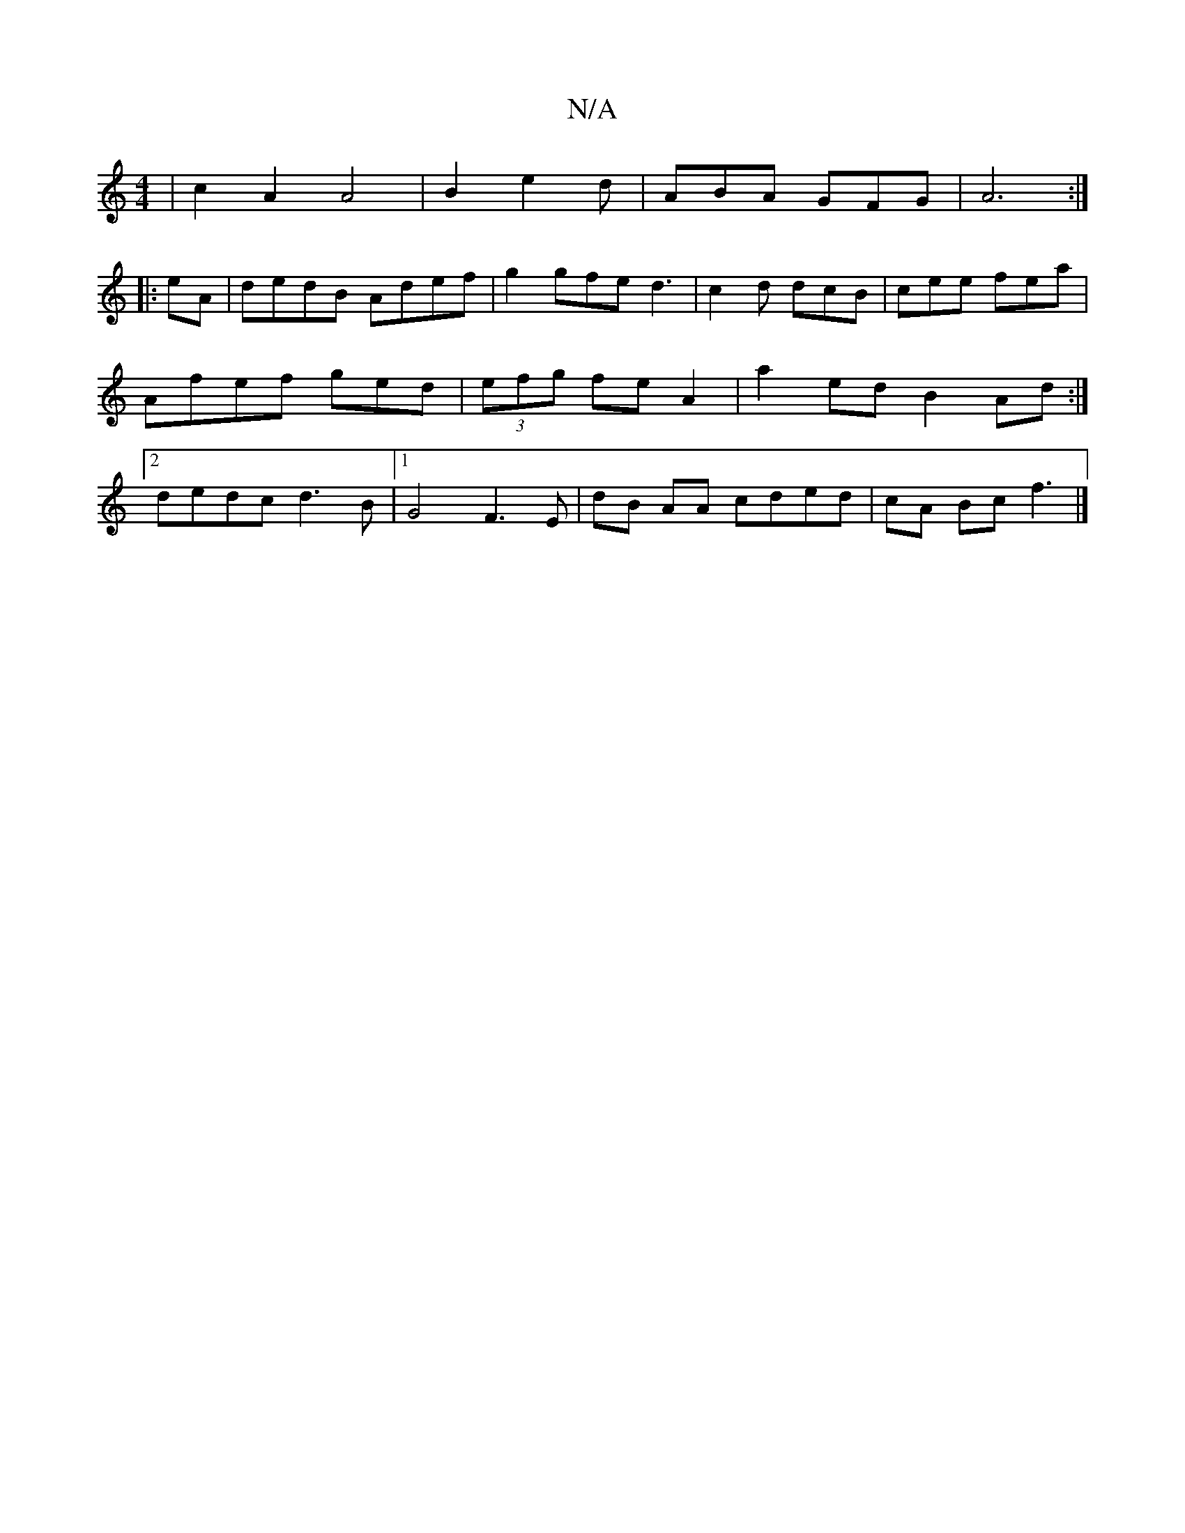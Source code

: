 X:1
T:N/A
M:4/4
R:N/A
K:Cmajor
 | c2 A2 A4 | B2 e2d | ABA GFG|A6:|
|:eA| dedB Adef | g2 gfe d3 | c2d dcB | cee fea | Afef ged|(3efg fe A2 |a2ed B2 Ad :|2 dedc d3B |1 G4- F3E |dB AA cded | cA Bc f3 |]

M:3maj
ged cGc:|[2 A^G1 EA, |
